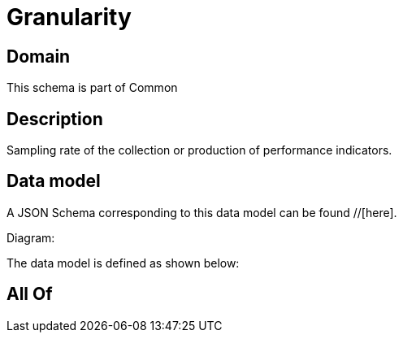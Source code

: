 = Granularity

[#domain]
== Domain

This schema is part of Common

[#description]
== Description
Sampling rate of the collection or production of performance indicators.


[#data_model]
== Data model

A JSON Schema corresponding to this data model can be found //[here].

Diagram:


The data model is defined as shown below:


[#all_of]
== All Of

